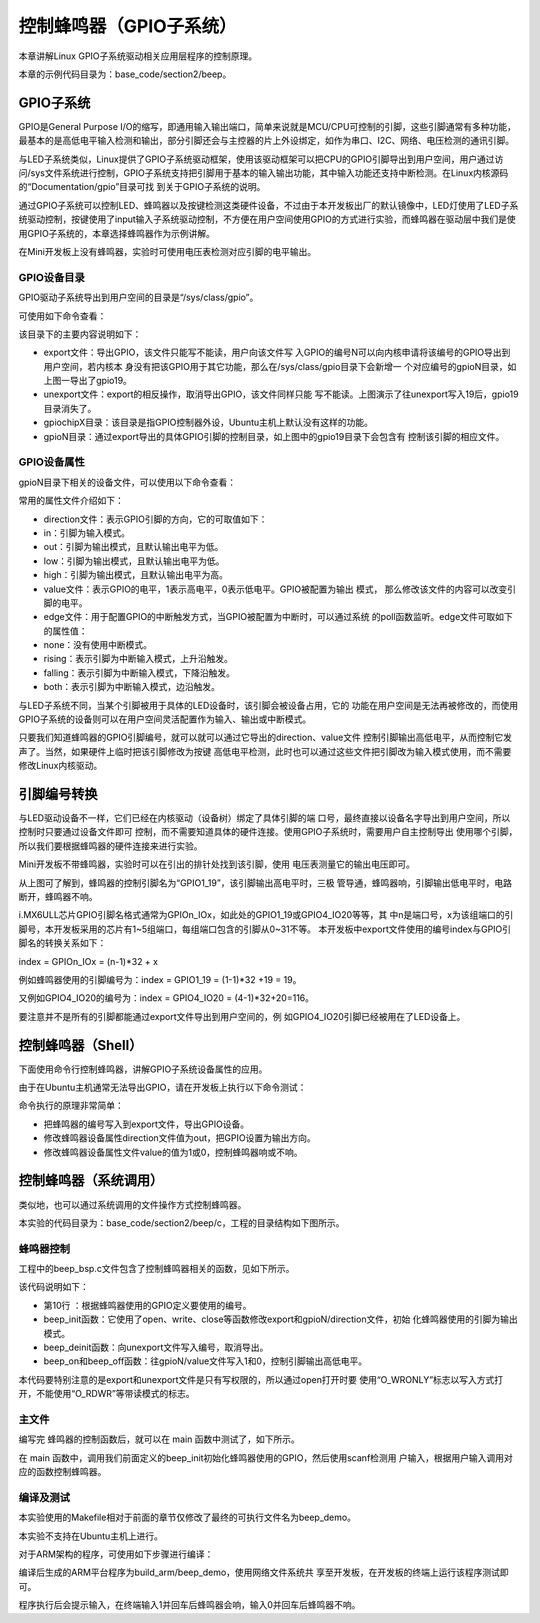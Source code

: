 .. vim: syntax=rst

控制蜂鸣器（GPIO子系统）
--------------

本章讲解Linux GPIO子系统驱动相关应用层程序的控制原理。

本章的示例代码目录为：base_code/section2/beep。

GPIO子系统
~~~~~~~

GPIO是General Purpose I/O的缩写，即通用输入输出端口，简单来说就是MCU/CPU可控制的引脚，这些引脚通常有多种功能，最基本的是高低电平输入检测和输出，部分引脚还会与主控器的片上外设绑定，如作为串口、I2C、网络、电压检测的通讯引脚。

与LED子系统类似，Linux提供了GPIO子系统驱动框架，使用该驱动框架可以把CPU的GPIO引脚导出到用户空间，用户通过访问/sys文件系统进行控制，GPIO子系统支持把引脚用于基本的输入输出功能，其中输入功能还支持中断检测。在Linux内核源码的“Documentation/gpio”目录可找
到关于GPIO子系统的说明。

通过GPIO子系统可以控制LED、蜂鸣器以及按键检测这类硬件设备，不过由于本开发板出厂的默认镜像中，LED灯使用了LED子系统驱动控制，按键使用了input输入子系统驱动控制，不方便在用户空间使用GPIO的方式进行实验，而蜂鸣器在驱动层中我们是使用GPIO子系统的，本章选择蜂鸣器作为示例讲解。

在Mini开发板上没有蜂鸣器，实验时可使用电压表检测对应引脚的电平输出。

GPIO设备目录
^^^^^^^^

GPIO驱动子系统导出到用户空间的目录是“/sys/class/gpio”。

可使用如下命令查看：

.. code-block:: sh
   :linenos:

   #在主机或开发板的终端使用以下命令查看
   ls -lh /sys/class/gpio
   #以下命令不支持在Ubuntu主机上运行
   #请在开发板的终端上执行如下命令：
   #请在开发板的终端上执行如下命令：
   #导出GPIO到用户空间
   echo 19 > /sys/class/gpio/export
   #查看目录的变化，增加了gpio19目录
   ls /sys/class/gpio/
   #把gpio19从用户空间中取消导出
   echo 19 > /sys/class/gpio/unexport
   #查看目录变化，gpio19目录消失了
   ls /sys/class/gpio/

.. image:: media/gpiosu002.png
   :align: center
   :alt: 未找到图片2|



.. image:: media/gpiosu002.png
   :align: center
   :alt: 未找到图片3|



该目录下的主要内容说明如下：

-  export文件：导出GPIO，该文件只能写不能读，用户向该文件写
   入GPIO的编号N可以向内核申请将该编号的GPIO导出到用户空间，若内核本
   身没有把该GPIO用于其它功能，那么在/sys/class/gpio目录下会新增一
   个对应编号的gpioN目录，如上图一导出了gpio19。

-  unexport文件：export的相反操作，取消导出GPIO，该文件同样只能
   写不能读。上图演示了往unexport写入19后，gpio19目录消失了。

-  gpiochipX目录：该目录是指GPIO控制器外设，Ubuntu主机上默认没有这样的功能。

-  gpioN目录：通过export导出的具体GPIO引脚的控制目录，如上图中的gpio19目录下会包含有
   控制该引脚的相应文件。

GPIO设备属性
^^^^^^^^^^^^^^^^^^^^^^^^^^^^^^^^

gpioN目录下相关的设备文件，可以使用以下命令查看：

.. code-block:: sh
   :linenos:

   #在开发板的终端使用以下命令
   #导出编号为19的GPIO
   echo 19 > /sys/class/gpio/export
   #查看gpio19目录下的内容
   ls -lh /sys/class/gpio/gpio19

.. image:: media/gpiosu002.png
   :align: center
   :alt: 未找到图片4|



常用的属性文件介绍如下：

-  direction文件：表示GPIO引脚的方向，它的可取值如下：

-  in：引脚为输入模式。

-  out：引脚为输出模式，且默认输出电平为低。

-  low：引脚为输出模式，且默认输出电平为低。

-  high：引脚为输出模式，且默认输出电平为高。

-  value文件：表示GPIO的电平，1表示高电平，0表示低电平。GPIO被配置为输出
   模式， 那么修改该文件的内容可以改变引脚的电平。

-  edge文件：用于配置GPIO的中断触发方式，当GPIO被配置为中断时，可以通过系统
   的poll函数监听。edge文件可取如下的属性值：

-  none：没有使用中断模式。

-  rising：表示引脚为中断输入模式，上升沿触发。

-  falling：表示引脚为中断输入模式，下降沿触发。

-  both：表示引脚为中断输入模式，边沿触发。

与LED子系统不同，当某个引脚被用于具体的LED设备时，该引脚会被设备占用，它的
功能在用户空间是无法再被修改的，而使用GPIO子系统的设备则可以在用户空间灵活配置作为输入、输出或中断模式。

只要我们知道蜂鸣器的GPIO引脚编号，就可以就可以通过它导出的direction、value文件
控制引脚输出高低电平，从而控制它发声了。当然，如果硬件上临时把该引脚修改为按键
高低电平检测，此时也可以通过这些文件把引脚改为输入模式使用，而不需要修改Linux内核驱动。

引脚编号转换
~~~~~~~~~~~~~~~~~~

与LED驱动设备不一样，它们已经在内核驱动（设备树）绑定了具体引脚的端
口号，最终直接以设备名字导出到用户空间，所以控制时只要通过设备文件即可
控制，而不需要知道具体的硬件连接。使用GPIO子系统时，需要用户自主控制导出
使用哪个引脚，所以我们要根据蜂鸣器的硬件连接来进行实验。

Mini开发板不带蜂鸣器，实验时可以在引出的排针处找到该引脚，使用
电压表测量它的输出电压即可。

.. image:: media/gpiosu002.png
   :align: center
   :alt: 未找到图片5|



从上图可了解到，蜂鸣器的控制引脚名为“GPIO1_19”，该引脚输出高电平时，三极
管导通，蜂鸣器响，引脚输出低电平时，电路断开，蜂鸣器不响。

i.MX6ULL芯片GPIO引脚名格式通常为GPIOn_IOx，如此处的GPIO1_19或GPIO4_IO20等等，其
中n是端口号，x为该组端口的引脚号，本开发板采用的芯片有1~5组端口，每组端口包含的引脚从0~31不等。
本开发板中export文件使用的编号index与GPIO引脚名的转换关系如下：

index = GPIOn_IOx = (n-1)*32 + x

例如蜂鸣器使用的引脚编号为：index = GPIO1_19 = (1-1)*32 +19 = 19。

又例如GPIO4_IO20的编号为：index = GPIO4_IO20 = (4-1)*32+20=116。

要注意并不是所有的引脚都能通过export文件导出到用户空间的，例
如GPIO4_IO20引脚已经被用在了LED设备上。

控制蜂鸣器（Shell）
~~~~~~~~~~~~~~~~~~~~~~~~~~~~~~~~~~~~

下面使用命令行控制蜂鸣器，讲解GPIO子系统设备属性的应用。

由于在Ubuntu主机通常无法导出GPIO，请在开发板上执行以下命令测试：

.. code-block:: sh
   :linenos:

   #以下命令在开发板上执行
   #导出蜂鸣器使用的GPIO到用户空间
   echo 19 > /sys/class/gpio/export
   #确认出现了gpio19设备目录
   ls /sys/class/gpio/
   #控制gpio19方向为输出
   echo out > /sys/class/gpio/gpio19/direction
   #控制gpio19输出高电平
   echo 1 > /sys/class/gpio/gpio19/value
   #控制gpio19输出低电平
   echo 0 > /sys/class/gpio/gpio19/value

.. image:: media/gpiosu002.png
   :align: center
   :alt: 未找到图片6|



命令执行的原理非常简单：

-  把蜂鸣器的编号写入到export文件，导出GPIO设备。

-  修改蜂鸣器设备属性direction文件值为out，把GPIO设置为输出方向。

-  修改蜂鸣器设备属性文件value的值为1或0，控制蜂鸣器响或不响。

控制蜂鸣器（系统调用）
~~~~~~~~~~~

类似地，也可以通过系统调用的文件操作方式控制蜂鸣器。

本实验的代码目录为：base_code/section2/beep/c，工程的目录结构如下图所示。

.. image:: media/gpiosu002.png
   :align: center
   :alt: 未找到图片7|



蜂鸣器控制
^^^^^^^^^^^^^^^

工程中的beep_bsp.c文件包含了控制蜂鸣器相关的函数，见如下所示。


.. code-block:: c
   :caption: 蜂鸣器驱动文件（beep/c/sources/beep_bsp.c文件）
   :linenos:


   #include <string.h>
   #include <sys/stat.h>
   #include <unistd.h>
   #include <fcntl.h>
   #include "includes/bsp_beep.h"
   //蜂鸣器的GPIO引脚号
   //imx6的计算方式，GPIOn_IOx = (n-1)*32 + x
   //如GPIO1_IO19 = (1-1)*32 + 19 = 19
    #define BEEP_GPIO_INDEX "19"
   
    int beep_init(void)
    {
    int fd;
    //index config
    fd = open("/sys/class/gpio/export", O_WRONLY);
    if (fd < 0)
    return 1 ;
   
    write(fd, BEEP_GPIO_INDEX, strlen(BEEP_GPIO_INDEX));
    close(fd);
   
    //direction config
    fd = open("/sys/class/gpio/gpio" BEEP_GPIO_INDEX "/direction", O_WRONLY);
    if (fd < 0)
    return 2;
   
    write(fd, "out", strlen("out"));
    close(fd);
   
    return 0;
    }
   
    int beep_deinit(void)
    {
    int fd;
    fd = open("/sys/class/gpio/unexport", O_WRONLY);
    if (fd < 0)
    return 1;
   
    write(fd, BEEP_GPIO_INDEX, strlen(BEEP_GPIO_INDEX));
    close(fd);
   
    return 0;
    }
   
   
    int beep_on(void)
    {
    int fd;
   
    fd = open("/sys/class/gpio/gpio" BEEP_GPIO_INDEX "/value", O_WRONLY);
    if (fd < 0)
    return 1;
   
    write(fd, "1", 1);
    close(fd);
   
    return 0;
    }
   
    int beep_off(void)
    {
    int fd;
   
    fd = open("/sys/class/gpio/gpio" BEEP_GPIO_INDEX "/value", O_WRONLY);
    if (fd < 0)
    return 1;
   
    write(fd, "0", 1);
    close(fd);
   
    return 0;
    }

该代码说明如下：

-  第10行 ：根据蜂鸣器使用的GPIO定义要使用的编号。

-  beep_init函数：它使用了open、write、close等函数修改export和gpioN/direction文件，初始
   化蜂鸣器使用的引脚为输出模式。
-  beep_deinit函数：向unexport文件写入编号，取消导出。

-  beep_on和beep_off函数：往gpioN/value文件写入1和0，控制引脚输出高低电平。

本代码要特别注意的是export和unexport文件是只有写权限的，所以通过open打开时要
使用“O_WRONLY”标志以写入方式打开，不能使用“O_RDWR”等带读模式的标志。

主文件
^^^^^^^^^^^^^^^

编写完 蜂鸣器的控制函数后，就可以在 main 函数中测试了，如下所示。


.. code-block:: c
   :caption: 主函数（beep/c/sources/main.c文件）
   :linenos:

   #include <stdio.h>
   #include <unistd.h>
   #include "includes/bsp_beep.h"
   /*\*
   \* @brief 主函数
   \* @param 无
   \* @retval 无
   \*/
    int main(int argc, char \*argv[])
    {
    char buf[10];
    int res;
    printf("This is the beep demo\n");
   
    res = beep_init();
    if (res) {
    printf("beep init error,code = %d",res);
    return 0;
    }
   
    while (1) {
    printf("Please input the value : 0--off 1--on q--exit\n");
    scanf("%10s", buf);
   
    switch (buf[0]) {
    case '0':
    beep_off();
    break;
   
    case '1':
    beep_on();
    break;
   
    case 'q':
    beep_deinit();
    printf("Exit\n");
    return 0;
   
    default:
    break;
    }
    }
    }

在 main 函数中，调用我们前面定义的beep_init初始化蜂鸣器使用的GPIO，然后使用scanf检测用
户输入，根据用户输入调用对应的函数控制蜂鸣器。

编译及测试
^^^^^^^^^^^^^^^^^^^^

本实验使用的Makefile相对于前面的章节仅修改了最终的可执行文件名为beep_demo。

本实验不支持在Ubuntu主机上进行。

对于ARM架构的程序，可使用如下步骤进行编译：

.. code-block:: sh
   :linenos:

   #在主机的实验代码Makefile目录下编译
   #编译arm平台的程序
   make ARCH=arm

编译后生成的ARM平台程序为build_arm/beep_demo，使用网络文件系统共
享至开发板，在开发板的终端上运行该程序测试即可。

.. image:: media/gpiosu002.png
   :align: center
   :alt: 未找到图片8|



程序执行后会提示输入，在终端输入1并回车后蜂鸣器会响，输入0并回车后蜂鸣器不响。




.. |gpiosu002| image:: media/gpiosu002.png
   :width: 5.76806in
   :height: 0.81981in
.. |gpiosu003| image:: media/gpiosu003.png
   :width: 5.76806in
   :height: 1.17564in
.. |gpiosu004| image:: media/gpiosu004.png
   :width: 5.76806in
   :height: 0.86588in
.. |gpiosu005| image:: media/gpiosu005.png
   :width: 3.86864in
   :height: 2.93148in
.. |gpiosu006| image:: media/gpiosu006.png
   :width: 5.76806in
   :height: 1.01942in
.. |gpiosu007| image:: media/gpiosu007.png
   :width: 5.76806in
   :height: 1.59089in
.. |gpiosu008| image:: media/gpiosu008.png
   :width: 5.76806in
   :height: 1.37859in
